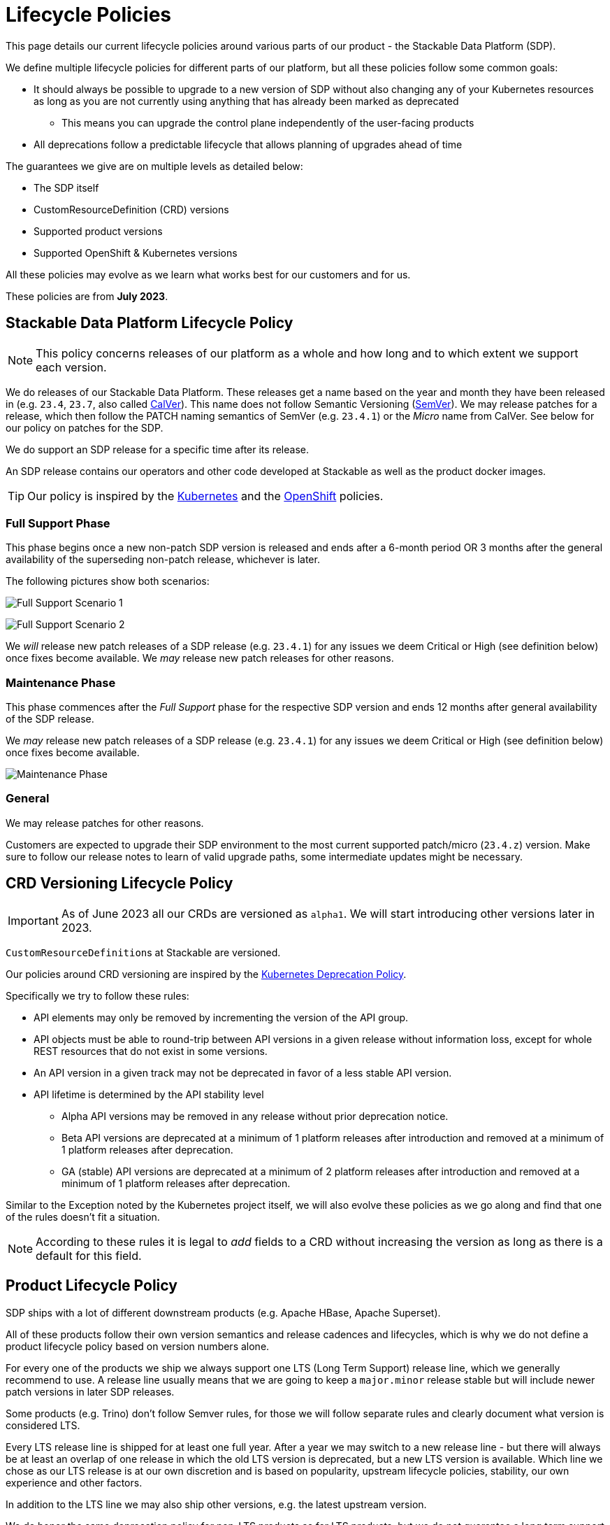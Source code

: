 = Lifecycle Policies

This page details our current lifecycle policies around various parts of our product - the Stackable Data Platform (SDP).

We define multiple lifecycle policies for different parts of our platform, but all these policies follow some common goals:

* It should always be possible to upgrade to a new version of SDP without also changing any of your Kubernetes resources as long as you are not currently using anything that has already been marked as deprecated
** This means you can upgrade the control plane independently of the user-facing products

* All deprecations follow a predictable lifecycle that allows planning of upgrades ahead of time

The guarantees we give are on multiple levels as detailed below:

* The SDP itself
* CustomResourceDefinition (CRD) versions
* Supported product versions
* Supported OpenShift & Kubernetes versions

All these policies may evolve as we learn what works best for our customers and for us.

These policies are from *July 2023*.


== Stackable Data Platform Lifecycle Policy

NOTE: This policy concerns releases of our platform as a whole and how long and to which extent we support each version.

We do releases of our Stackable Data Platform.
These releases get a name based on the year and month they have been released in (e.g. `23.4`, `23.7`, also called https://calver.org/[CalVer]). This name does not follow Semantic Versioning (https://semver.org/[SemVer]). We may release patches for a release, which then follow the PATCH naming semantics of SemVer (e.g. `23.4.1`) or the _Micro_ name from CalVer. See below for our policy on patches for the SDP.

We do support an SDP release for a specific time after its release.

An SDP release contains our operators and other code developed at Stackable as well as the product docker images.

TIP: Our policy is inspired by the https://kubernetes.io/releases/patch-releases/[Kubernetes] and the https://access.redhat.com/support/policy/updates/openshift#ocp4[OpenShift] policies.

=== Full Support Phase

This phase begins once a new non-patch SDP version is released and ends after a 6-month period OR 3 months after the general availability of the superseding non-patch release, whichever is later.

The following pictures show both scenarios:

image:full_support_scenario_1.png[Full Support Scenario 1]

image:full_support_scenario_2.png[Full Support Scenario 2]

We _will_ release new patch releases of a SDP release (e.g. `23.4.1`) for any issues we deem Critical or High (see definition below) once fixes become available.
We _may_ release new patch releases for other reasons.

=== Maintenance Phase

This phase commences after the _Full Support_ phase for the respective SDP version and ends 12 months after general availability of the SDP release.

We _may_ release new patch releases of a SDP release (e.g. `23.4.1`) for any issues we deem Critical or High (see definition below) once fixes become available.

image:maintenance_phase.png[Maintenance Phase]

=== General

We may release patches for other reasons.

Customers are expected to upgrade their SDP environment to the most current supported patch/micro (`23.4.z`) version.
Make sure to follow our release notes to learn of valid upgrade paths, some intermediate updates might be necessary.

== CRD Versioning Lifecycle Policy

IMPORTANT: As of June 2023 all our CRDs are versioned as `alpha1`. We will start introducing other versions later in 2023.

``CustomResourceDefinition``s at Stackable are versioned.

Our policies around CRD versioning are inspired by the https://kubernetes.io/docs/reference/using-api/deprecation-policy/[Kubernetes Deprecation Policy].

Specifically we try to follow these rules:

* API elements may only be removed by incrementing the version of the API group.

* API objects must be able to round-trip between API versions in a given release without information loss, except for whole REST resources that do not exist in some versions.

* An API version in a given track may not be deprecated in favor of a less stable API version.

* API lifetime is determined by the API stability level
** Alpha API versions may be removed in any release without prior deprecation notice.

** Beta API versions are deprecated at a minimum of 1 platform releases after introduction and removed at a minimum of 1 platform releases after deprecation.

** GA (stable) API versions are deprecated at a minimum of 2 platform releases after introduction and removed at a minimum of 1 platform releases after deprecation.

Similar to the Exception noted by the Kubernetes project itself, we will also evolve these policies as we go along and find that one of the rules doesn't fit a situation.

NOTE: According to these rules it is legal to _add_ fields to a CRD without increasing the version as long as there is a default for this field.


== Product Lifecycle Policy

SDP ships with a lot of different downstream products (e.g. Apache HBase, Apache Superset).

All of these products follow their own version semantics and release cadences and lifecycles, which is why we do not define a product lifecycle policy based on version numbers alone.

For every one of the products we ship we always support one LTS (Long Term Support) release line, which we generally recommend to use.
A release line usually means that we are going to keep a `major.minor` release stable but will include newer patch versions in later SDP releases.

Some products (e.g. Trino) don't follow Semver rules, for those we will follow separate rules and clearly document what version is considered LTS.

Every LTS release line is shipped for at least one full year.
After a year we may switch to a new release line - but there will always be at least an overlap of one release in which the old LTS version is deprecated, but a new LTS version is available.
Which line we chose as our LTS release is at our own discretion and is based on popularity, upstream lifecycle policies, stability, our own experience and other factors.

In addition to the LTS line we may also ship other versions, e.g. the latest upstream version.

We do honor the same deprecation policy for non-LTS products as for LTS products, but we do not guarantee a long term support for these versions. They may be deprecated faster.

image:product_release_cycle.png[Product Lifecycle Policy]

=== Deprecation

Every product version that gets removed will be deprecated for at least 1 SDP release before removal.
This guarantees that users can update the operators (e.g. from 23.1 to 23.4) without the need to simultaneously update the product version as well. The flow is to first update the control plane (the operators) and afterward the product versions if desired (e.g. when the currently used version is now deprecated).

=== Definition of "support"

We will ship new versions of the LTS release line in our currently supported SDP releases (see above) for any issues we deem Critical or High in severity when they become available.

We will also engage with the upstream projects to try and solve issues.

It is our explicit goal to limit the amount of times we have to ship a version of the products that deviates from the original upstream source.

We may ship new versions for existing SDP releases for other issues as well.


== OpenShift & Kubernetes Support Policy

For every SDP release we will publish a list of supported Kubernetes versions.

We are aiming to support the last three Kubernetes versions but will make case-by-case decisions by taking into account the currently supported Kubernetes versions.
We will also take into account currently supported OpenShift versions as published by RedHat. It is our goal to support all versions that are in Full or Maintenance support. As the releases may be overlapping we might not always support the latest Kubernetes or OpenShift versions when we release a SDP version.


== Support Policy (Security & Bugs)

Stackable will analyze published security vulnerabilities (e.g. CVEs but other sources may apply as well) for all the products we support as well components developed by us and their dependencies. We take various sources into account when assigning a criticality. Among those sources is the NVD database, but we place higher value on the self-assessments by the projects themselves, and we will additionally evaluate vulnerabilities in the context of how they are used in the Stackable Data Platform.

We will then assign a criticality to each vulnerability according to similar rating categories that https://access.redhat.com/security/updates/classification[RedHat has established]:

Critical::
This rating is given to flaws that could be easily exploited by a remote unauthenticated attacker and lead to system compromise (arbitrary code execution) without requiring user interaction. Flaws that require authentication, local or physical access to a system, or an unlikely configuration are not classified as Critical impact. These are the types of vulnerabilities that can be exploited by worms.

High::
This rating is given to flaws that can easily compromise the confidentiality, integrity or availability of resources. These are the types of vulnerabilities that allow local or authenticated users to gain additional privileges, allow unauthenticated remote users to view resources that should otherwise be protected by authentication or other controls, allow authenticated remote users to execute arbitrary code, or allow remote users to cause a denial of service.

Medium::
This rating is given to flaws that may be more difficult to exploit but could still lead to some compromise of the confidentiality, integrity or availability of resources under certain circumstances. These are the types of vulnerabilities that could have had a Critical or Important impact but are less easily exploited based on a technical evaluation of the flaw, and/or affect unlikely configurations.

Low::
This rating is given to all other issues that may have a security impact. These are the types of vulnerabilities that are believed to require unlikely circumstances to be able to be exploited, or where a successful exploit would give minimal consequences. This includes flaws that are present in a program’s source code but to which no current or theoretically possible, but unproven, exploitation vectors exist or were found during the technical analysis of the flaw.
